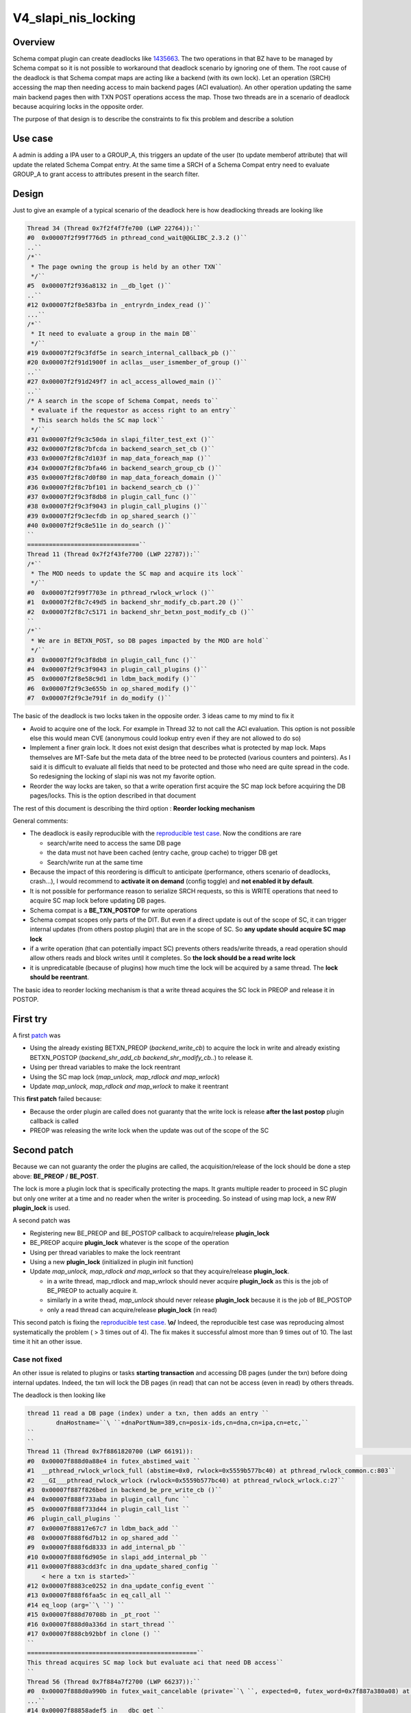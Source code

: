 V4_slapi_nis_locking
====================

Overview
--------

Schema compat plugin can create deadlocks like
`1435663 <https://bugzilla.redhat.com/show_bug.cgi?id=1435663>`__. The
two operations in that BZ have to be managed by Schema compat so it is
not possible to workaround that deadlock scenario by ignoring one of
them. The root cause of the deadlock is that Schema compat maps are
acting like a backend (with its own lock). Let an operation (SRCH)
accessing the map then needing access to main backend pages (ACI
evaluation). An other operation updating the same main backend pages
then with TXN POST operations access the map. Those two threads are in a
scenario of deadlock because acquiring locks in the opposite order.

The purpose of that design is to describe the constraints to fix this
problem and describe a solution



Use case
--------

A admin is adding a IPA user to a GROUP_A, this triggers an update of
the user (to update memberof attribute) that will update the related
Schema Compat entry. At the same time a SRCH of a Schema Compat entry
need to evaluate GROUP_A to grant access to attributes present in the
search filter.

Design
------

Just to give an example of a typical scenario of the deadlock here is
how deadlocking threads are looking like

.. code-block:: text

       Thread 34 (Thread 0x7f2f4f7fe700 (LWP 22764)):``
       #0  0x00007f2f99f776d5 in pthread_cond_wait@@GLIBC_2.3.2 ()``
       ..``
       /*``
        * The page owning the group is held by an other TXN``
        */``
       #5  0x00007f2f936a8132 in __db_lget ()``
       ..``
       #12 0x00007f2f8e583fba in _entryrdn_index_read ()``
       ...``
       /*``
        * It need to evaluate a group in the main DB``
        */``
       #19 0x00007f2f9c3fdf5e in search_internal_callback_pb ()``
       #20 0x00007f2f91d1900f in acllas__user_ismember_of_group ()``
       ..``
       #27 0x00007f2f91d249f7 in acl_access_allowed_main ()``
       ..``
       /* A search in the scope of Schema Compat, needs to``
        * evaluate if the requestor as access right to an entry``
        * This search holds the SC map lock``
        */``
       #31 0x00007f2f9c3c50da in slapi_filter_test_ext ()``
       #32 0x00007f2f8c7bfcda in backend_search_set_cb ()``
       #33 0x00007f2f8c7d103f in map_data_foreach_map ()``
       #34 0x00007f2f8c7bfa46 in backend_search_group_cb ()``
       #35 0x00007f2f8c7d0f80 in map_data_foreach_domain ()``
       #36 0x00007f2f8c7bf101 in backend_search_cb ()``
       #37 0x00007f2f9c3f8db8 in plugin_call_func ()``
       #38 0x00007f2f9c3f9043 in plugin_call_plugins ()``
       #39 0x00007f2f9c3ecfdb in op_shared_search ()``
       #40 0x00007f2f9c8e511e in do_search ()``
       ``
       ===============================``
       Thread 11 (Thread 0x7f2f43fe7700 (LWP 22787)):``
       /*``
        * The MOD needs to update the SC map and acquire its lock``
        */``
       #0  0x00007f2f99f7703e in pthread_rwlock_wrlock ()``
       #1  0x00007f2f8c7c49d5 in backend_shr_modify_cb.part.20 ()``
       #2  0x00007f2f8c7c5171 in backend_shr_betxn_post_modify_cb ()``
       ``
       /*``
        * We are in BETXN_POST, so DB pages impacted by the MOD are hold``
        */``
       #3  0x00007f2f9c3f8db8 in plugin_call_func ()``
       #4  0x00007f2f9c3f9043 in plugin_call_plugins ()``
       #5  0x00007f2f8e58c9d1 in ldbm_back_modify ()``
       #6  0x00007f2f9c3e655b in op_shared_modify ()``
       #7  0x00007f2f9c3e791f in do_modify ()``

The basic of the deadlock is two locks taken in the opposite order. 3
ideas came to my mind to fix it

-  Avoid to acquire one of the lock. For example in Thread 32 to not
   call the ACI evaluation. This option is not possible else this would
   mean CVE (anonymous could lookup entry even if they are not allowed
   to do so)
-  Implement a finer grain lock. It does not exist design that describes
   what is protected by map lock. Maps themselves are MT-Safe but the
   meta data of the btree need to be protected (various counters and
   pointers). As I said it is difficult to evaluate all fields that need
   to be protected and those who need are quite spread in the code. So
   redesigning the locking of slapi nis was not my favorite option.
-  Reorder the way locks are taken, so that a write operation first
   acquire the SC map lock before acquiring the DB pages/locks. This is
   the option described in that document

The rest of this document is describing the third option : **Reorder
locking mechanism**

General comments:

-  The deadlock is easily reproducible with the `reproducible test
   case <https://bugzilla.redhat.com/attachment.cgi?id=1315173>`__. Now
   the conditions are rare

   -  search/write need to access the same DB page
   -  the data must not have been cached (entry cache, group cache) to
      trigger DB get
   -  Search/write run at the same time

-  Because the impact of this reordering is difficult to anticipate
   (performance, others scenario of deadlocks, crash...), I would
   recommend to **activate it on demand** (config toggle) and **not
   enabled it by default**.
-  It is not possible for performance reason to serialize SRCH requests,
   so this is WRITE operations that need to acquire SC map lock before
   updating DB pages.
-  Schema compat is a **BE_TXN_POSTOP** for write operations
-  Schema compat scopes only parts of the DIT. But even if a direct
   update is out of the scope of SC, it can trigger internal updates
   (from others postop plugin) that are in the scope of SC. So **any
   update should acquire SC map lock**
-  if a write operation (that can potentially impact SC) prevents others
   reads/write threads, a read operation should allow others reads and
   block writes until it completes. So **the lock should be a read write
   lock**
-  it is unpredicatable (because of plugins) how much time the lock will
   be acquired by a same thread. The **lock should be reentrant**.

The basic idea to reorder locking mechanism is that a write thread
acquires the SC lock in PREOP and release it in POSTOP.



First try
----------------------------------------------------------------------------------------------

A first
`patch <https://bugzilla.redhat.com/attachment.cgi?id=1305923>`__ was

-  Using the already existing BETXN_PREOP (*backend_write_cb*) to
   acquire the lock in write and already existing BETXN_POSTOP
   (*backend_shr_add_cb backend_shr_modify_cb..*) to release it.
-  Using per thread variables to make the lock reentrant
-  Using the SC map lock (*map_unlock, map_rdlock and map_wrlock*)
-  Update *map_unlock, map_rdlock and map_wrlock* to make it reentrant

This **first patch** failed because:

-  Because the order plugin are called does not guaranty that the write
   lock is release **after the last postop** plugin callback is called
-  PREOP was releasing the write lock when the update was out of the
   scope of the SC



Second patch
----------------------------------------------------------------------------------------------

Because we can not guaranty the order the plugins are called, the
acquisition/release of the lock should be done a step above:
**BE_PREOP** / **BE_POST**.

The lock is more a plugin lock that is specifically protecting the maps.
It grants multiple reader to proceed in SC plugin but only one writer at
a time and no reader when the writer is proceeding. So instead of using
map lock, a new RW **plugin_lock** is used.

A second patch was

-  Registering new BE_PREOP and BE_POSTOP callback to acquire/release
   **plugin_lock**
-  BE_PREOP acquire **plugin_lock** whatever is the scope of the
   operation
-  Using per thread variables to make the lock reentrant
-  Using a new **plugin_lock** (initialized in plugin init function)
-  Update *map_unlock, map_rdlock and map_wrlock* so that they
   acquire/release **plugin_lock**.

   -  in a write thread, map_rdlock and map_wrlock should never acquire
      **plugin_lock** as this is the job of BE_PREOP to actually acquire
      it.
   -  similarly in a write thead, *map_unlock* should never release
      **plugin_lock** because it is the job of BE_POSTOP
   -  only a read thread can acquire/release **plugin_lock** (in read)

This second patch is fixing the `reproducible test
case <https://bugzilla.redhat.com/attachment.cgi?id=1315173>`__.
**\\o/** Indeed, the reproducible test case was reproducing almost
systematically the problem ( > 3 times out of 4). The fix makes it
successful almost more than 9 times out of 10. The last time it hit an
other issue.



Case not fixed
^^^^^^^^^^^^^^

An other issue is related to plugins or tasks **starting transaction**
and accessing DB pages (under the txn) before doing internal updates.
Indeed, the txn will lock the DB pages (in read) that can not be access
(even in read) by others threads.

The deadlock is then looking like

.. code-block:: text

      thread 11 read a DB page (index) under a txn, then adds an entry ``
              dnaHostname=``\ ``+dnaPortNum=389,cn=posix-ids,cn=dna,cn=ipa,cn=etc,``
      ``
      ``
      Thread 11 (Thread 0x7f8861820700 (LWP 66191)):                                                                                               ``
      #0  0x00007f888d0a88e4 in futex_abstimed_wait ``
      #1  __pthread_rwlock_wrlock_full (abstime=0x0, rwlock=0x5559b577bc40) at pthread_rwlock_common.c:803``
      #2  __GI___pthread_rwlock_wrlock (rwlock=0x5559b577bc40) at pthread_rwlock_wrlock.c:27``
      #3  0x00007f887f826bed in backend_be_pre_write_cb ()``
      #4  0x00007f888f733aba in plugin_call_func ``
      #5  0x00007f888f733d44 in plugin_call_list ``
      #6  plugin_call_plugins ``
      #7  0x00007f88817e67c7 in ldbm_back_add ``
      #8  0x00007f888f6d7b12 in op_shared_add ``
      #9  0x00007f888f6d8333 in add_internal_pb ``
      #10 0x00007f888f6d905e in slapi_add_internal_pb ``
      #11 0x00007f8883cdd3fc in dna_update_shared_config ``
          < here a txn is started>``
      #12 0x00007f8883ce0252 in dna_update_config_event ``
      #13 0x00007f888f6faa5c in eq_call_all ``
      #14 eq_loop (arg=``\ ``) ``
      #15 0x00007f888d70708b in _pt_root ``
      #16 0x00007f888d0a336d in start_thread ``
      #17 0x00007f888cb92bbf in clone () ``
      ``
      ===============================================``
      This thread acquires SC map lock but evaluate aci that need DB access``
      ``
      Thread 56 (Thread 0x7f884a7f2700 (LWP 66237)):``
      #0  0x00007f888d0a990b in futex_wait_cancelable (private=``\ ``, expected=0, futex_word=0x7f887a380a08) at ../sysdeps/unix/sysv/linux/futex-internal.h:88``
      ...``
      #14 0x00007f88858adef5 in __dbc_get ``
      ...``
      #25 0x00007f888f73884e in search_internal_callback_pb ``
      ..``
      #27 0x00007f8884b803da in acllas__user_ismember_of_group ``
      #41 0x00007f888f70052d in slapi_filter_test_ext ``
      #42 0x00007f887f829932 in backend_search_set_cb ()``
      #43 0x00007f887f839e4f in map_data_foreach_map ()``
      #44 0x00007f887f829616 in backend_search_group_cb ()``
      #45 0x00007f887f839d90 in map_data_foreach_domain ()``
      #46 0x00007f887f828cd8 in backend_search_cb ()``
      #47 0x00007f888f733aba in plugin_call_func ``
      #48 0x00007f888f733d44 in plugin_call_list ``
      #49 plugin_call_plugins ``
      #50 0x00007f888f728410 in op_shared_search ``
      #51 0x00005559b29ef577 in do_search ``

The db_stat output of the locked pages is showing Thread 11 transaction
(80005604) that is blocking many readers (in the way reproducible test
case runs)

.. code-block:: text

      80005604 READ          7 HELD    userRoot/entryrdn.db      page          3
           426 READ          1 WAIT    userRoot/entryrdn.db      page          3
           403 READ          1 WAIT    userRoot/entryrdn.db      page          3
           442 READ          1 WAIT    userRoot/entryrdn.db      page          3
           443 READ          1 WAIT    userRoot/entryrdn.db      page          3
            ......
